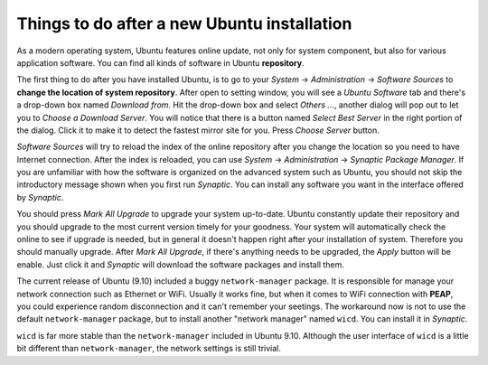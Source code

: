 ============================================
Things to do after a new Ubuntu installation
============================================

As a modern operating system, Ubuntu features online update, not only for
system component, but also for various application software.  You can find all
kinds of software in Ubuntu **repository**.

The first thing to do after you have installed Ubuntu, is to go to your
*System* -> *Administration* -> *Software Sources* to **change the location of
system repository**.  After open to setting window, you will see a *Ubuntu
Software* tab and there's a drop-down box named *Download from*.  Hit the
drop-down box and select *Others ...*, another dialog will pop out to let you
to *Choose a Download Server*.  You will notice that there is a button named
*Select Best Server* in the right portion of the dialog.  Click it to make it
to detect the fastest mirror site for you.  Press *Choose Server* button.

*Software Sources* will try to reload the index of the online repository after
you change the location so you need to have Internet connection.  After the
index is reloaded, you can use *System* -> *Administration* -> *Synaptic
Package Manager*.  If you are unfamiliar with how the software is organized on
the advanced system such as Ubuntu, you should not skip the introductory
message shown when you first run *Synaptic*.  You can install any software you
want in the interface offered by *Synaptic*.

You should press *Mark All Upgrade* to upgrade your system up-to-date.  Ubuntu
constantly update their repository and you should upgrade to the most current
version timely for your goodness.  Your system will automatically check the
online to see if upgrade is needed, but in general it doesn't happen right
after your installation of system.  Therefore you should manually upgrade.
After *Mark All Upgrade*, if there's anything needs to be upgraded, the *Apply*
button will be enable.  Just click it and *Synaptic* will download the software
packages and install them.

The current release of Ubuntu (9.10) included a buggy ``network-manager``
package.  It is responsible for manage your network connection such as Ethernet
or WiFi.  Usually it works fine, but when it comes to WiFi connection with
**PEAP**, you could experience random disconnection and it can't remember your
seetings.  The workaround now is not to use the default ``network-manager``
package, but to install another "network manager" named ``wicd``.  You can
install it in *Synaptic*.


``wicd`` is far more stable than the ``network-manager`` included in Ubuntu
9.10.  Although the user interface of ``wicd`` is a little bit different than
``network-manager``, the network settings is still trivial.
